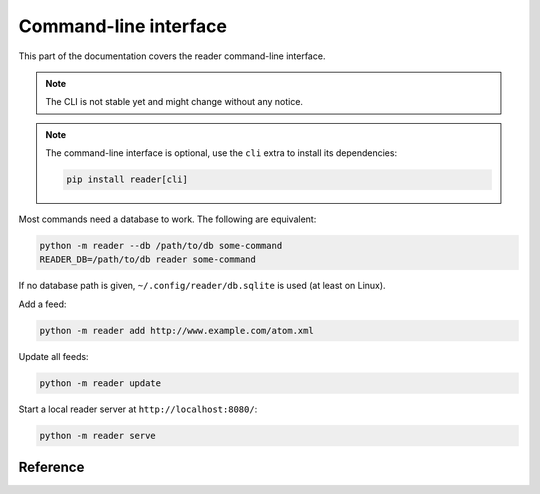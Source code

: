 
Command-line interface
======================

This part of the documentation covers the reader command-line interface.

.. note::

    The CLI is not stable yet and might change without any notice.

.. note::

    The command-line interface is optional, use the ``cli`` extra to install
    its dependencies:

    .. code-block:: bash

        pip install reader[cli]

Most commands need a database to work. The following are equivalent:

.. code-block:: bash

    python -m reader --db /path/to/db some-command
    READER_DB=/path/to/db reader some-command

If no database path is given, ``~/.config/reader/db.sqlite`` is used
(at least on Linux).

Add a feed:

.. code-block:: bash

    python -m reader add http://www.example.com/atom.xml

Update all feeds:

.. code-block:: bash

    python -m reader update

Start a local reader server at ``http://localhost:8080/``:

.. code-block:: bash

    python -m reader serve


Reference
---------

.. click:: reader.cli:cli
    :prog: reader
    :show-nested:

